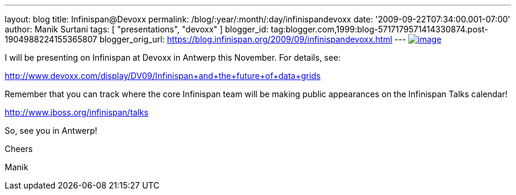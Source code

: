 ---
layout: blog
title: Infinispan@Devoxx
permalink: /blog/:year/:month/:day/infinispandevoxx
date: '2009-09-22T07:34:00.001-07:00'
author: Manik Surtani
tags: [ "presentations", "devoxx" ]
blogger_id: tag:blogger.com,1999:blog-5717179571414330874.post-1904988224155365807
blogger_orig_url: https://blog.infinispan.org/2009/09/infinispandevoxx.html
---
http://www.devoxx.com/s/1116/1/DV09/_/download/userResources/DV09/logo[image:http://www.devoxx.com/s/1116/1/DV09/_/download/userResources/DV09/logo[image]]



I will be presenting on Infinispan at Devoxx in Antwerp this November.
For details, see:



http://www.devoxx.com/display/DV09/Infinispan+and+the+future+of+data+grids



Remember that you can track where the core Infinispan team will be
making public appearances on the Infinispan Talks calendar!



http://www.jboss.org/infinispan/talks



So, see you in Antwerp!

Cheers

Manik
